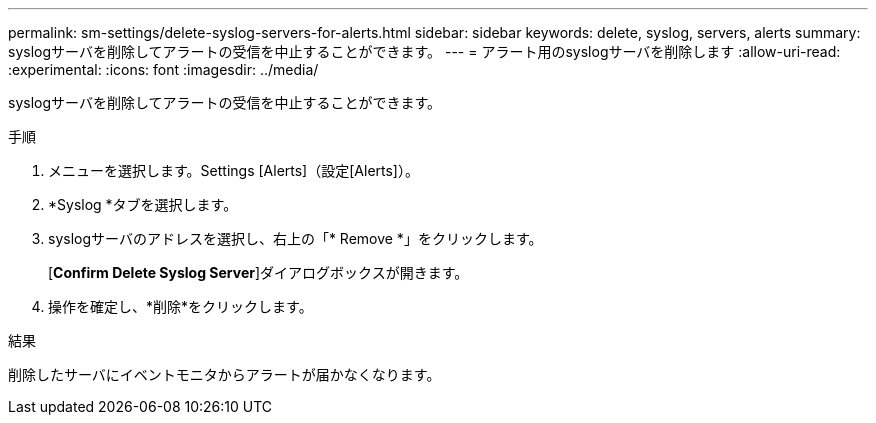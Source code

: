 ---
permalink: sm-settings/delete-syslog-servers-for-alerts.html 
sidebar: sidebar 
keywords: delete, syslog, servers, alerts 
summary: syslogサーバを削除してアラートの受信を中止することができます。 
---
= アラート用のsyslogサーバを削除します
:allow-uri-read: 
:experimental: 
:icons: font
:imagesdir: ../media/


[role="lead"]
syslogサーバを削除してアラートの受信を中止することができます。

.手順
. メニューを選択します。Settings [Alerts]（設定[Alerts]）。
. *Syslog *タブを選択します。
. syslogサーバのアドレスを選択し、右上の「* Remove *」をクリックします。
+
[*Confirm Delete Syslog Server*]ダイアログボックスが開きます。

. 操作を確定し、*削除*をクリックします。


.結果
削除したサーバにイベントモニタからアラートが届かなくなります。
